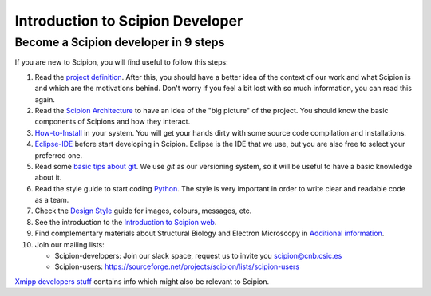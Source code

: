 .. _introduction-to-scipion-developers:

=================================
Introduction to Scipion Developer
=================================

Become a Scipion developer in 9 steps
-------------------------------------

If you are new to Scipion, you will find useful to follow this steps:

1.  Read the `project definition <project-definition>`_. After this, you
    should have a better idea of the context of our work and what Scipion is
    and which are the motivations behind. Don't worry if you feel a bit lost
    with so much information, you can read this again.
2.  Read the `Scipion Architecture <architecture>`_ to have an idea
    of the "big picture" of the project. You should know the basic
    components of Scipions and how they interact.
3.  `How-to-Install <https://scipion-em.github.io/docs/docs/scipion-modes/install-from-sources.html>`_ in your system. You will get
    your hands dirty with some source code compilation and installations.
4.  `Eclipse-IDE <eclipse>`_ before start developing
    in Scipion. Eclipse is the IDE that we use, but you are also free to
    select your preferred one.
5.  Read some `basic tips about git <how-to-git>`_. We use *git* as our
    versioning system, so it will be useful to have a basic knowledge about
    it.
6.  Read the style guide to start coding `Python <python-style-guide>`_.
    The style is very important in order to write clear and readable code as
    a team.

7.  Check the `Design Style <general-style>`_ guide for images, colours,
    messages, etc.

8.  See the introduction to the `Introduction to Scipion web <https://scipion-em.github.io/docs/docs/developer/introduction-scipion-web>`_.
9.  Find complementary materials about Structural Biology and Electron
    Microscopy in `Additional information <aditional-information>`_.

10. Join our mailing lists:

    * Scipion-developers: Join our slack space, request us to invite you scipion@cnb.csic.es
    * Scipion-users: https://sourceforge.net/projects/scipion/lists/scipion-users

`Xmipp developers stuff <http://xmipp.cnb.csic.es/twiki/bin/view/Xmipp/DevelopersStuff>`_ contains info which might also be relevant to Scipion.
